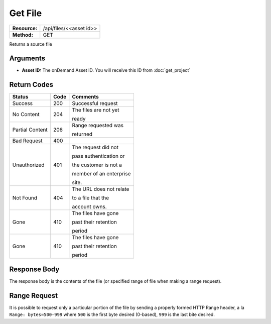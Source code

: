 =============
Get File
=============

+---------------+----------------------------+
| **Resource:** | .. container:: notrans     |
|               |                            |
|               |    /api/files/<<asset id>> |
+---------------+----------------------------+
| **Method:**   | .. container:: notrans     |
|               |                            |
|               |    GET                     |
+---------------+----------------------------+


Returns a source file

Arguments
=========

- **Asset ID:** The onDemand Asset ID.  You will receive this ID from :doc:`get_project`


Return Codes
============

+-------------------------+-------------------------+-------------------------+
| Status                  | Code                    | Comments                |
+=========================+=========================+=========================+
| Success                 | 200                     | Successful request      |
+-------------------------+-------------------------+-------------------------+
| No Content              | 204                     | The files are not yet   |
|                         |                         |                         |
|                         |                         | ready                   |
+-------------------------+-------------------------+-------------------------+
| Partial Content         | 206                     | Range requested was     |
|                         |                         |                         |
|                         |                         | returned                |
+-------------------------+-------------------------+-------------------------+
| Bad Request             | 400                     |                         |
+-------------------------+-------------------------+-------------------------+
| Unauthorized            | 401                     | The request did not     |
|                         |                         |                         |
|                         |                         | pass authentication or  |
|                         |                         |                         |
|                         |                         | the customer is not a   |
|                         |                         |                         |
|                         |                         | member of an enterprise |
|                         |                         |                         |
|                         |                         | site.                   |
+-------------------------+-------------------------+-------------------------+
| Not Found               | 404                     | The URL does not relate |
|                         |                         |                         |
|                         |                         | to a file that the      |
|                         |                         |                         |
|                         |                         | account owns.           |
+-------------------------+-------------------------+-------------------------+
| Gone                    | 410                     | The files have gone     |
|                         |                         |                         |
|                         |                         | past their retention    |
|                         |                         |                         |
|                         |                         | period                  |
+-------------------------+-------------------------+-------------------------+
| Gone                    | 410                     | The files have gone     |
|                         |                         |                         |
|                         |                         | past their retention    |
|                         |                         |                         |
|                         |                         | period                  |
+-------------------------+-------------------------+-------------------------+

Response Body
=============

The response body is the contents of the file (or specified range of file when
making a range request).


Range Request
=============

It is possible to request only a particular portion of the file by sending a
properly formed HTTP Range header, a la ``Range: bytes=500-999`` where ``500``
is the first byte desired (0-based), ``999`` is the last bite desired.
